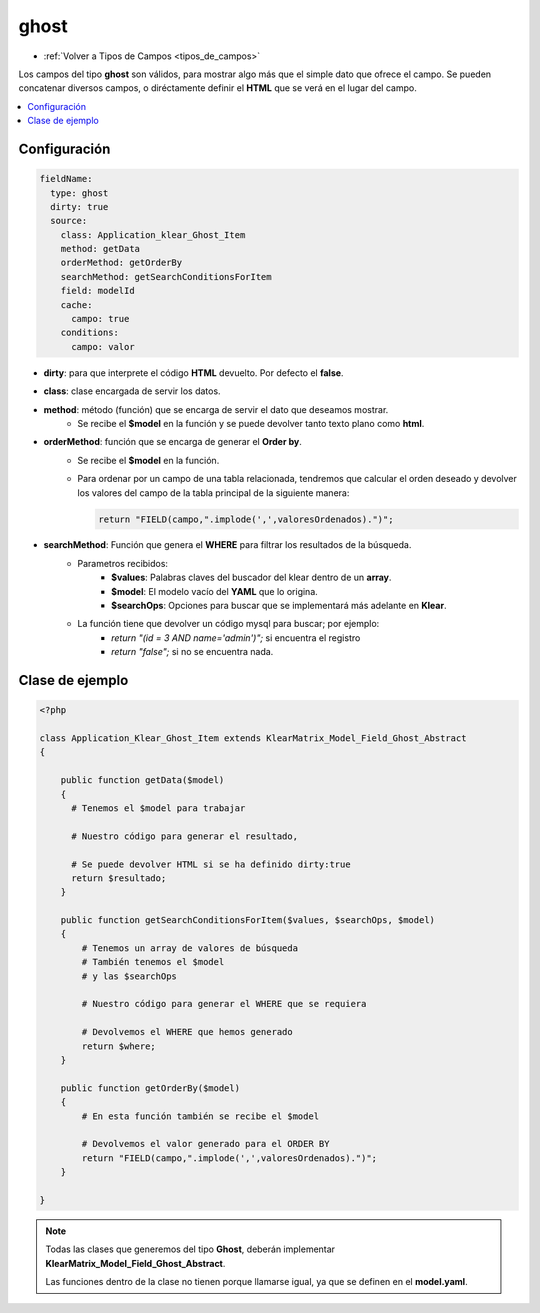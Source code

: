 =====
ghost
=====

* :ref:`Volver a Tipos de Campos <tipos_de_campos>`

Los campos del tipo **ghost** son válidos, para mostrar algo más que el simple
dato que ofrece el campo. Se pueden concatenar diversos campos, o diréctamente
definir el **HTML** que se verá en el lugar del campo.

.. contents::
   :local:
   :depth: 3

Configuración
=============

.. code-block:: yaml

   fieldName:
     type: ghost
     dirty: true
     source:
       class: Application_klear_Ghost_Item
       method: getData
       orderMethod: getOrderBy
       searchMethod: getSearchConditionsForItem
       field: modelId
       cache:
         campo: true
       conditions:
         campo: valor

* **dirty**: para que interprete el código **HTML** devuelto. Por defecto el **false**.
* **class**: clase encargada de servir los datos.
* **method**: método (función) que se encarga de servir el dato que deseamos mostrar.
   * Se recibe el **$model** en la función y se puede devolver tanto texto plano como **html**.
* **orderMethod**: función que se encarga de generar el **Order by**.
   * Se recibe el **$model** en la función.
   * Para ordenar por un campo de una tabla relacionada, tendremos que calcular el orden deseado
     y devolver los valores del campo de la tabla principal de la siguiente manera:

     .. code-block:: guess

        return "FIELD(campo,".implode(',',valoresOrdenados).")";

* **searchMethod**: Función que genera el **WHERE** para filtrar los resultados de la búsqueda.
   * Parametros recibidos:
      * **$values**: Palabras claves del buscador del klear dentro de un **array**.
      * **$model**: El modelo vacío del **YAML** que lo origina.
      * **$searchOps**: Opciones para buscar que se implementará más adelante en **Klear**.
   * La función tiene que devolver un código mysql  para buscar; por ejemplo:
      * *return "(id = 3 AND name='admin')";* si encuentra el registro
      * *return "false";* si no se encuentra nada.

Clase de ejemplo
================

.. code-block:: php

   <?php
   
   class Application_Klear_Ghost_Item extends KlearMatrix_Model_Field_Ghost_Abstract
   {
   
       public function getData($model)
       {
         # Tenemos el $model para trabajar

         # Nuestro código para generar el resultado,

         # Se puede devolver HTML si se ha definido dirty:true
         return $resultado;
       }

       public function getSearchConditionsForItem($values, $searchOps, $model)
       {
           # Tenemos un array de valores de búsqueda
           # También tenemos el $model
           # y las $searchOps
           
           # Nuestro código para generar el WHERE que se requiera
   
           # Devolvemos el WHERE que hemos generado
           return $where;
       }
   
       public function getOrderBy($model)
       {
           # En esta función también se recibe el $model
           
           # Devolvemos el valor generado para el ORDER BY
           return "FIELD(campo,".implode(',',valoresOrdenados).")"; 
       }
   
   }

.. note:: 

   Todas las clases que generemos del tipo **Ghost**, deberán implementar 
   **KlearMatrix_Model_Field_Ghost_Abstract**. 
   
   Las funciones dentro de la clase no tienen porque llamarse igual, ya que se definen
   en el **model.yaml**.